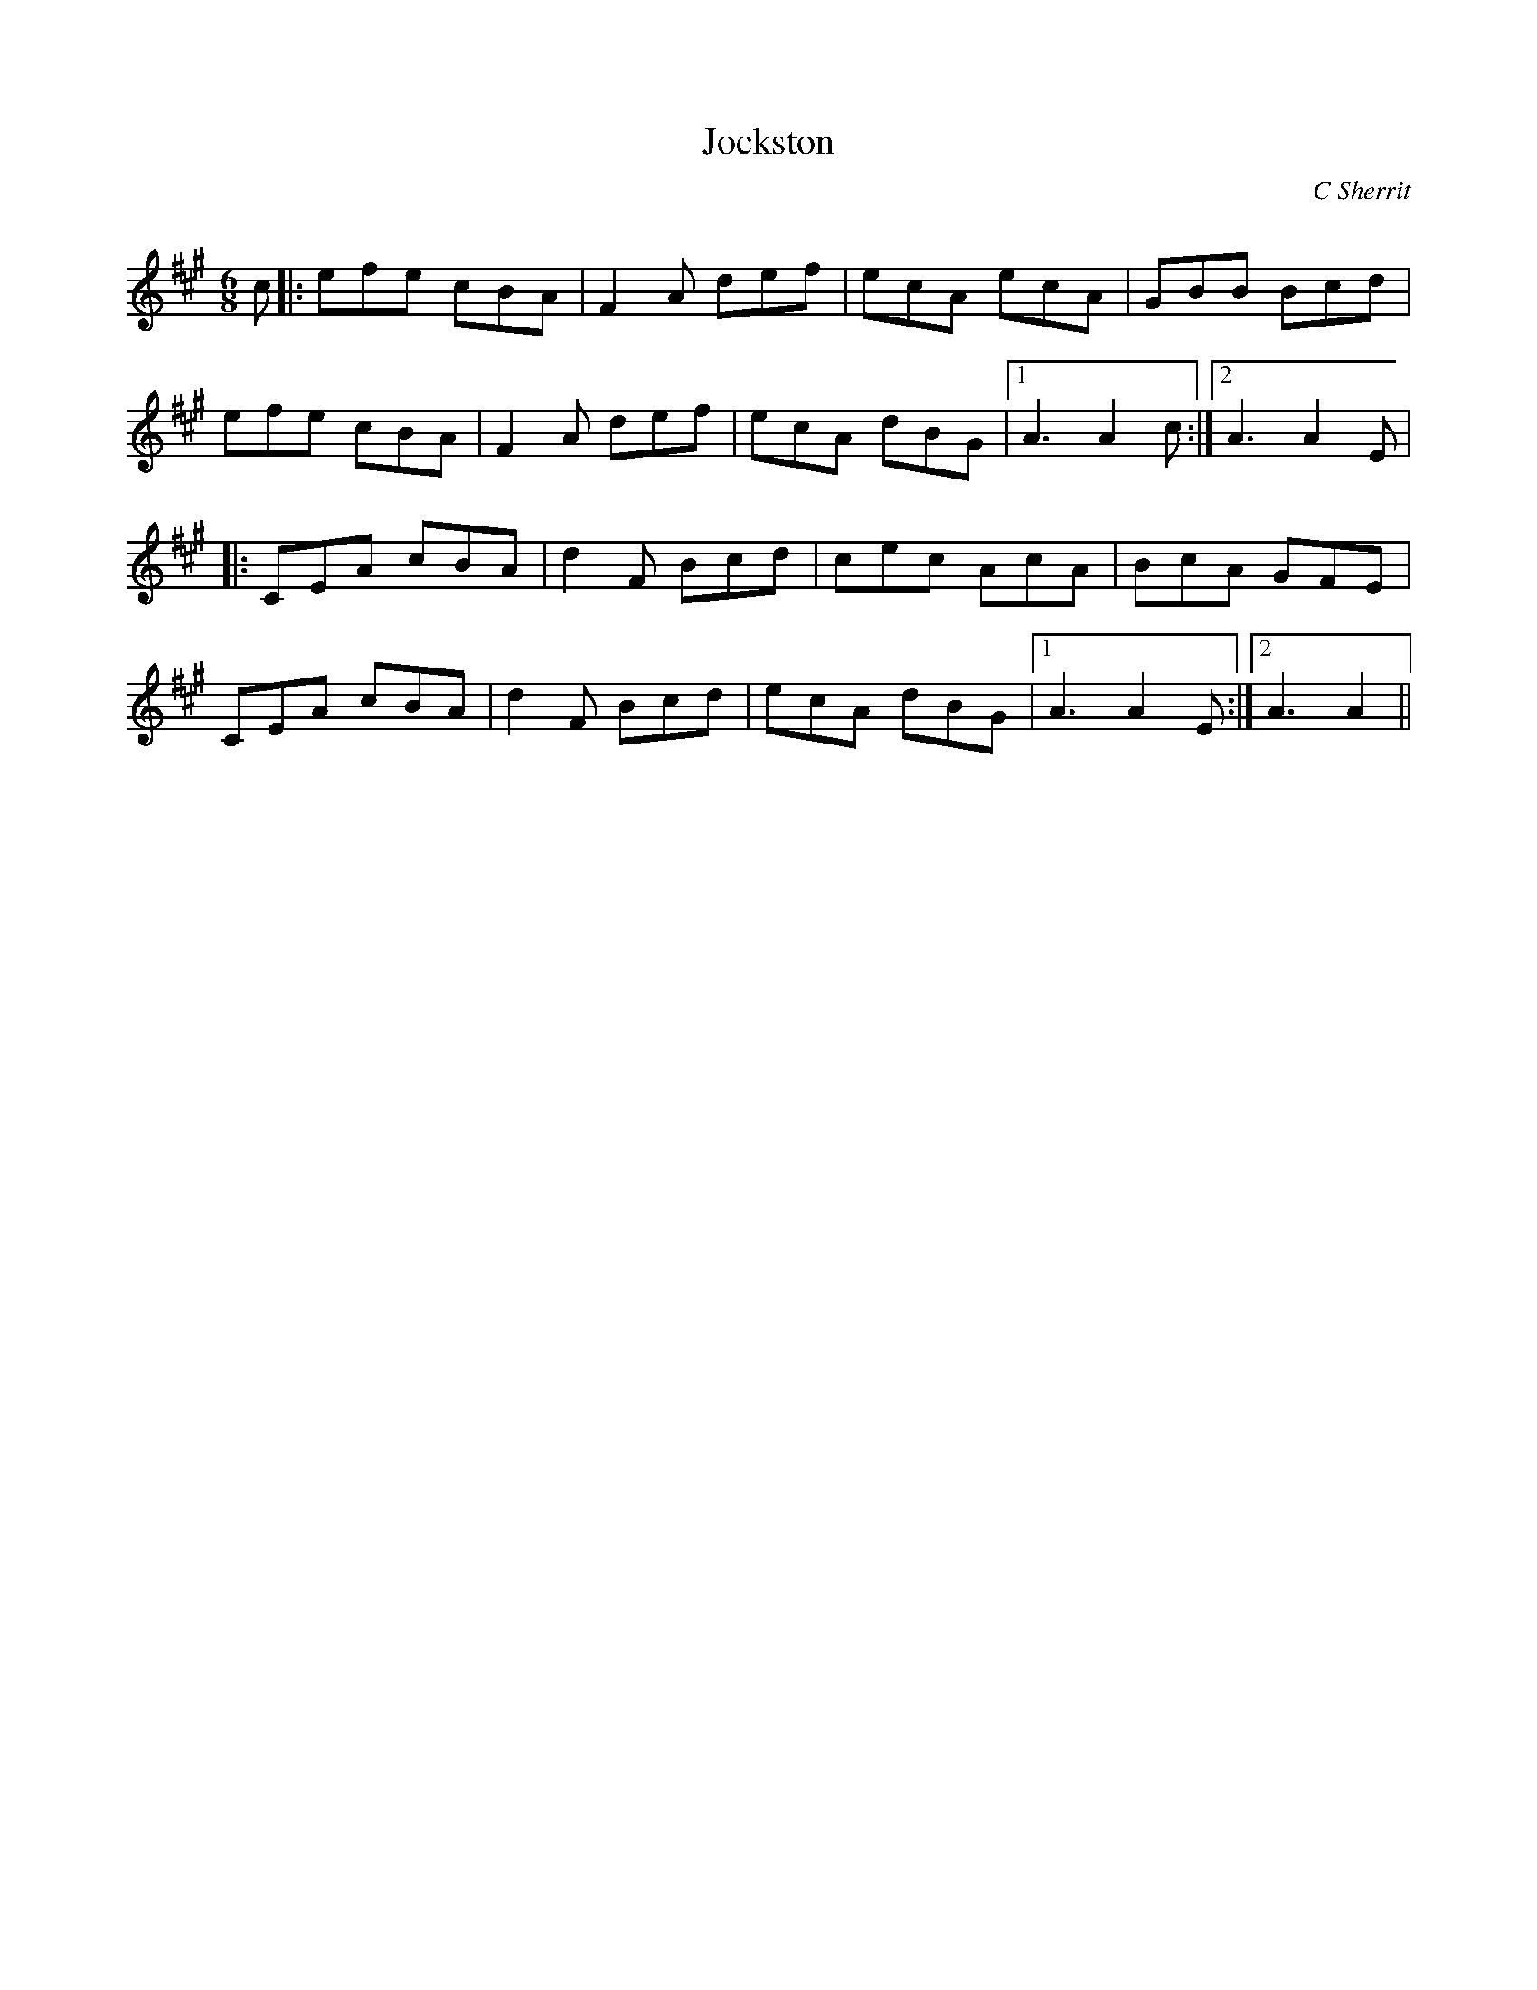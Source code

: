 X:1
T: Jockston
C:C Sherrit
R:Jig
Q:180
K:A
M:6/8
L:1/16
c2|:e2f2e2 c2B2A2|F4A2 d2e2f2|e2c2A2 e2c2A2|G2B2B2 B2c2d2|
e2f2e2 c2B2A2|F4A2 d2e2f2|e2c2A2 d2B2G2|1A6A4c2:|2A6A4E2|
|:C2E2A2 c2B2A2|d4F2 B2c2d2|c2e2c2 A2c2A2|B2c2A2 G2F2E2|
C2E2A2 c2B2A2|d4F2 B2c2d2|e2c2A2 d2B2G2|1A6A4E2:|2A6A4||
